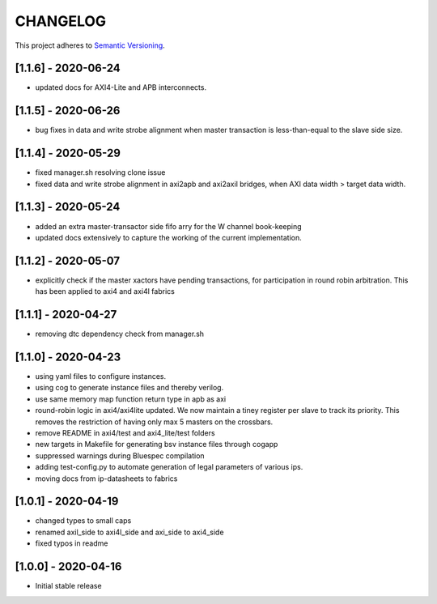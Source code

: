CHANGELOG
=========

This project adheres to `Semantic Versioning <https://semver.org/spec/v2.0.0.html>`_.

[1.1.6] - 2020-06-24
--------------------
- updated docs for AXI4-Lite and APB interconnects.

[1.1.5] - 2020-06-26
--------------------

- bug fixes in data and write strobe alignment when master transaction is less-than-equal to the
  slave side size.

[1.1.4] - 2020-05-29
--------------------

- fixed manager.sh resolving clone issue  
- fixed data and write strobe alignment in axi2apb and axi2axil bridges, when AXI data width >
  target data width.

[1.1.3] - 2020-05-24
--------------------

- added an extra master-transactor side fifo arry for the W channel book-keeping
- updated docs extensively to capture the working of the current implementation.

[1.1.2] - 2020-05-07
--------------------

- explicitly check if the master xactors have pending transactions, for participation in round robin 
  arbitration. This has been applied to axi4 and axi4l fabrics

[1.1.1] - 2020-04-27
--------------------

- removing dtc dependency check from manager.sh

[1.1.0] - 2020-04-23
--------------------

- using yaml files to configure instances.
- using cog to generate instance files and thereby verilog.
- use same memory map function return type in apb as axi
- round-robin logic in axi4/axi4lite updated. We now maintain a tiney register per slave to track
  its priority. This removes the restriction of having only max 5 masters on the crossbars.
- remove README in axi4/test and axi4_lite/test folders
- new targets in Makefile for generating bsv instance files through cogapp
- suppressed warnings during Bluespec compilation
- adding test-config.py to automate generation of legal parameters of various ips.
- moving docs from ip-datasheets to fabrics
 

[1.0.1] - 2020-04-19
--------------------

- changed types to small caps
- renamed axil_side to axi4l_side and axi_side to axi4_side
- fixed typos in readme


[1.0.0] - 2020-04-16
--------------------

- Initial stable release

